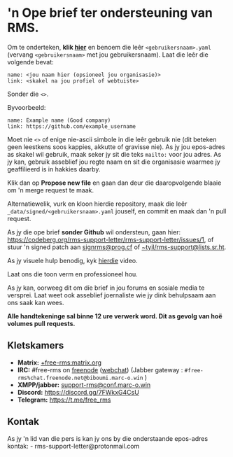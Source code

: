 * 'n Ope brief ter ondersteuning van RMS.
  :PROPERTIES:
  :CUSTOM_ID: n-ope-brief-ter-ondersteuning-van-rms.
  :END:

Om te onderteken, *klik
[[https://github.com/rms-support-letter/rms-support-letter.github.io/new/master/_data/signed][hier]]*
en benoem die leêr =<gebruikersnaam>.yaml= (vervang =<gebruikersnaam>=
met jou gebruikersnaam). Laat die leêr die volgende bevat:

#+BEGIN_EXAMPLE
  name: <jou naam hier (opsioneel jou organisasie)>
  link: <skakel na jou profiel of webtuiste>
#+END_EXAMPLE

Sonder die =<>=.

Byvoorbeeld:

#+BEGIN_EXAMPLE
  name: Example name (Good company)
  link: https://github.com/example_username
#+END_EXAMPLE

Moet nie =<>= of enige nie-ascii simbole in die leêr gebruik nie (dit
beteken geen leestkens soos kappies, akkutte of gravisse nie). As jy jou
epos-adres as skakel wil gebruik, maak seker jy sit die teks =mailto:=
voor jou adres. As jy kan, gebruik asseblief jou regte naam en sit die
organisasie waarmee jy geaffilieerd is in hakkies daarby.

Klik dan op *Propose new file* en gaan dan deur die daaropvolgende
blaaie om 'n merge request te maak.

Alternatiewelik, vurk en kloon hierdie repository, maak die leêr
=_data/signed/<gebruikersnaam>.yaml= jouself, en commit en maak dan 'n
pull request.

As jy die ope brief *sonder Github* wil ondersteun, gaan hier:
https://codeberg.org/rms-support-letter/rms-support-letter/issues/1, of
stuur 'n signed patch aan [[mailto:signrms@prog.cf][signrms@prog.cf]] of
[[mailto:~tyil/rms-support@lists.sr.ht][~tyil/rms-support@lists.sr.ht]].

As jy visuele hulp benodig, kyk
[[https://invidious.snopyta.org/watch?v=1lz5S5oS8CU][hierdie]] video.

Laat ons die toon verm en professioneel hou.

As jy kan, oorweeg dit om díe brief in jou forums en sosiale media te
versprei. Laat weet ook asseblief joernaliste wie jy dink behulpsaam aan
ons saak kan wees.

*Alle handtekeninge sal binne 12 ure verwerk word. Dit as gevolg van hoë
volumes pull requests.*

** Kletskamers
   :PROPERTIES:
   :CUSTOM_ID: kletskamers
   :END:

- *Matrix:*
  [[https://matrix.to/#/+free-rms:matrix.org][+free-rms:matrix.org]]
- *IRC:* #free-rms on [[https://freenode.net][freenode]]
  ([[https://kiwiirc.com/client/irc.freenode.net/#free-rms][webchat]])
  (Jabber gateway : =#free-rms%chat.freenode.net@biboumi.marc-o.win= )
- *XMPP/jabber:*
  [[xmpp:support-rms@conf.marc-o.win?join][support-rms@conf.marc-o.win]]
- *Discord:* https://discord.gg/7FWkxG4CsU
- *Telegram:* https://t.me/free_rms

** Kontak
   :PROPERTIES:
   :CUSTOM_ID: kontak
   :END:

As jy 'n lid van die pers is kan jy ons by die onderstaande epos-adres
kontak: - rms-support-letter@protonmail.com
